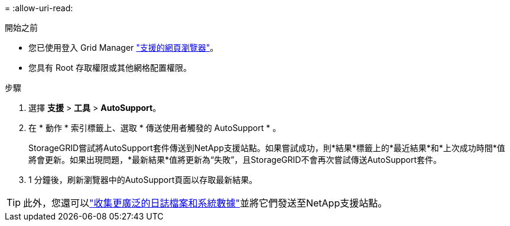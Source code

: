 = 
:allow-uri-read: 


.開始之前
* 您已使用登入 Grid Manager link:../admin/web-browser-requirements.html["支援的網頁瀏覽器"]。
* 您具有 Root 存取權限或其他網格配置權限。


.步驟
. 選擇 *支援* > *工具* > *AutoSupport*。
. 在 * 動作 * 索引標籤上、選取 * 傳送使用者觸發的 AutoSupport * 。
+
StorageGRID嘗試將AutoSupport套件傳送到NetApp支援站點。如果嘗試成功，則*結果*標籤上的*最近結果*和*上次成功時間*值將會更新。如果出現問題，*最新結果*值將更新為“失敗”，且StorageGRID不會再次嘗試傳送AutoSupport套件。

. 1 分鐘後，刷新瀏覽器中的AutoSupport頁面以存取最新結果。



TIP: 此外，您還可以link:../monitor/collecting-log-files-and-system-data.html["收集更廣泛的日誌檔案和系統數據"]並將它們發送至NetApp支援站點。
